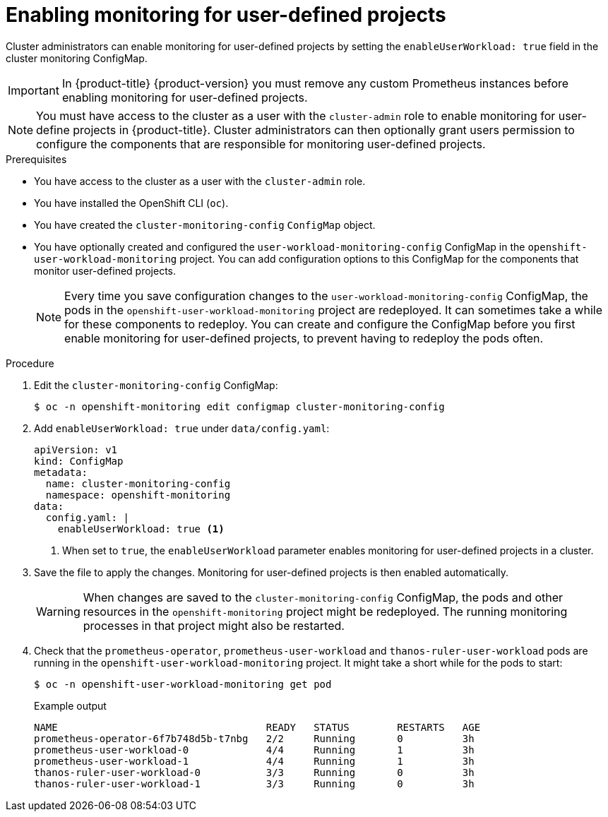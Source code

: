 // Module included in the following assemblies:
//
// * monitoring/enabling-monitoring-for-user-defined-projects.adoc

[id="enabling-monitoring-for-user-defined-projects_{context}"]
= Enabling monitoring for user-defined projects

Cluster administrators can enable monitoring for user-defined projects by setting the `enableUserWorkload: true` field in the cluster monitoring ConfigMap.

[IMPORTANT]
====
In {product-title} {product-version} you must remove any custom Prometheus instances before enabling monitoring for user-defined projects.
====

[NOTE]
====
You must have access to the cluster as a user with the `cluster-admin` role to enable monitoring for user-define projects in {product-title}. Cluster administrators can then optionally grant users permission to configure the components that are responsible for monitoring user-defined projects.
====

.Prerequisites

* You have access to the cluster as a user with the `cluster-admin` role.
* You have installed the OpenShift CLI (`oc`).
* You have created the `cluster-monitoring-config` `ConfigMap` object.
* You have optionally created and configured the `user-workload-monitoring-config` ConfigMap in the `openshift-user-workload-monitoring` project. You can add configuration options to this ConfigMap for the components that monitor user-defined projects.
+
[NOTE]
====
Every time you save configuration changes to the `user-workload-monitoring-config` ConfigMap, the pods in the `openshift-user-workload-monitoring` project are redeployed. It can sometimes take a while for these components to redeploy. You can create and configure the ConfigMap before you first enable monitoring for user-defined projects, to prevent having to redeploy the pods often.
====

.Procedure

. Edit the `cluster-monitoring-config` ConfigMap:
+
[source,terminal]
----
$ oc -n openshift-monitoring edit configmap cluster-monitoring-config
----

. Add `enableUserWorkload: true` under `data/config.yaml`:
+
[source,yaml]
----
apiVersion: v1
kind: ConfigMap
metadata:
  name: cluster-monitoring-config
  namespace: openshift-monitoring
data:
  config.yaml: |
    enableUserWorkload: true <1>
----
<1> When set to `true`, the `enableUserWorkload` parameter enables monitoring for user-defined projects in a cluster.

. Save the file to apply the changes. Monitoring for user-defined projects is then enabled automatically.
+
[WARNING]
====
When changes are saved to the `cluster-monitoring-config` ConfigMap, the pods and other resources in the `openshift-monitoring` project might be redeployed. The running monitoring processes in that project might also be restarted.
====

. Check that the `prometheus-operator`, `prometheus-user-workload` and `thanos-ruler-user-workload` pods are running in the `openshift-user-workload-monitoring` project. It might take a short while for the pods to start:
+
[source,terminal]
----
$ oc -n openshift-user-workload-monitoring get pod
----
+
.Example output
[source,terminal]
----
NAME                                   READY   STATUS        RESTARTS   AGE
prometheus-operator-6f7b748d5b-t7nbg   2/2     Running       0          3h
prometheus-user-workload-0             4/4     Running       1          3h
prometheus-user-workload-1             4/4     Running       1          3h
thanos-ruler-user-workload-0           3/3     Running       0          3h
thanos-ruler-user-workload-1           3/3     Running       0          3h
----
